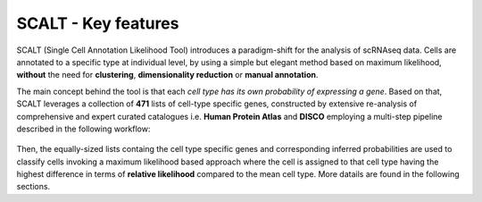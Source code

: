 SCALT - Key features
====================

SCALT (Single Cell Annotation Likelihood Tool) introduces a paradigm-shift for the analysis of scRNAseq data. Cells are annotated to a specific type at individual level, by using a simple but elegant method based on maximum likelihood, **without** the need for **clustering**, **dimensionality reduction** or **manual annotation**. 

The main concept behind the tool is that each *cell type has its own probability of expressing a gene*. 
Based on that, SCALT leverages a collection of **471** lists of cell-type specific genes, constructed by extensive re-analysis of comprehensive and expert curated catalogues i.e. **Human Protein Atlas** and **DISCO** employing a multi-step pipeline described in the following workflow:

.. figure:: pictures/scalt_cts_workflow.png
   :align: center
   :scale: 40%

Then, the equally-sized lists containg the cell type specific genes and corresponding inferred probabilities are used to classify cells invoking a maximum likelihood based approach where the cell is assigned to that cell type having the highest difference in terms of **relative likelihood** compared to the mean cell type. 
More datails are found in the following sections.
